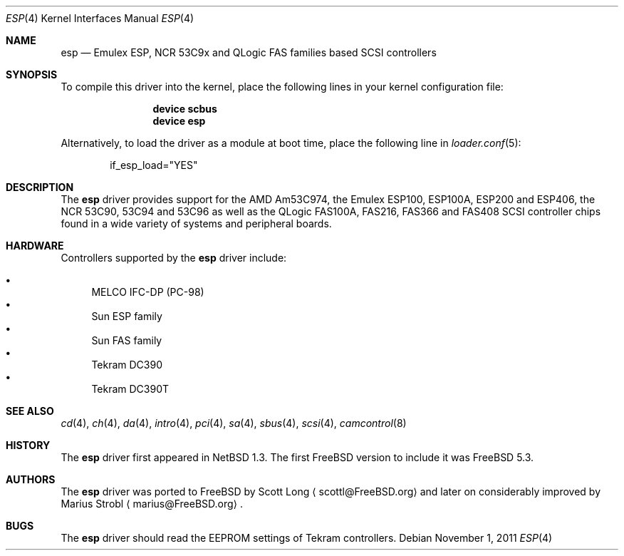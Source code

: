 .\"
.\" Copyright (c) 2011 Marius Strobl <marius@FreeBSD.org>
.\" All rights reserved.
.\"
.\" Redistribution and use in source and binary forms, with or without
.\" modification, are permitted provided that the following conditions
.\" are met:
.\" 1. Redistributions of source code must retain the above copyright
.\"    notice, this list of conditions and the following disclaimer.
.\" 2. Redistributions in binary form must reproduce the above copyright
.\"    notice, this list of conditions and the following disclaimer in the
.\"    documentation and/or other materials provided with the distribution.
.\"
.\" THIS SOFTWARE IS PROVIDED BY THE AUTHOR AND CONTRIBUTORS ``AS IS'' AND
.\" ANY EXPRESS OR IMPLIED WARRANTIES, INCLUDING, BUT NOT LIMITED TO, THE
.\" IMPLIED WARRANTIES OF MERCHANTABILITY AND FITNESS FOR A PARTICULAR PURPOSE
.\" ARE DISCLAIMED.  IN NO EVENT SHALL THE AUTHOR OR CONTRIBUTORS BE LIABLE
.\" FOR ANY DIRECT, INDIRECT, INCIDENTAL, SPECIAL, EXEMPLARY, OR CONSEQUENTIAL
.\" DAMAGES (INCLUDING, BUT NOT LIMITED TO, PROCUREMENT OF SUBSTITUTE GOODS
.\" OR SERVICES; LOSS OF USE, DATA, OR PROFITS; OR BUSINESS INTERRUPTION)
.\" HOWEVER CAUSED AND ON ANY THEORY OF LIABILITY, WHETHER IN CONTRACT, STRICT
.\" LIABILITY, OR TORT (INCLUDING NEGLIGENCE OR OTHERWISE) ARISING IN ANY WAY
.\" OUT OF THE USE OF THIS SOFTWARE, EVEN IF ADVISED OF THE POSSIBILITY OF
.\" SUCH DAMAGE.
.\"
.\" $FreeBSD: projects/armv6/share/man/man4/esp.4 228136 2011-11-29 15:24:19Z cognet $
.\"
.Dd November 1, 2011
.Dt ESP 4
.Os
.Sh NAME
.Nm esp
.Nd Emulex ESP, NCR 53C9x and QLogic FAS families based SCSI controllers
.Sh SYNOPSIS
To compile this driver into the kernel, place the following lines in your
kernel configuration file:
.Bd -ragged -offset indent
.Cd "device scbus"
.Cd "device esp"
.Ed
.Pp
Alternatively, to load the driver as a module at boot time, place the
following line in
.Xr loader.conf 5 :
.Bd -literal -offset indent
if_esp_load="YES"
.Ed
.Sh DESCRIPTION
The
.Nm
driver provides support for the
.Tn AMD
Am53C974, the
.Tn Emulex
ESP100, ESP100A, ESP200 and ESP406, the
.Tn NCR
53C90, 53C94 and 53C96 as well as the
.Tn QLogic
FAS100A, FAS216, FAS366 and FAS408
.Tn SCSI
controller chips found in a wide variety of systems and peripheral boards.
.Sh HARDWARE
Controllers supported by the
.Nm
driver include:
.Pp
.Bl -bullet -compact
.It
MELCO IFC-DP (PC-98)
.It
Sun ESP family
.It
Sun FAS family
.It
Tekram DC390
.It
Tekram DC390T
.El
.Sh SEE ALSO
.Xr cd 4 ,
.Xr ch 4 ,
.Xr da 4 ,
.Xr intro 4 ,
.Xr pci 4 ,
.Xr sa 4 ,
.Xr sbus 4 ,
.Xr scsi 4 ,
.Xr camcontrol 8
.Sh HISTORY
The
.Nm
driver first appeared in
.Nx 1.3 .
The first
.Fx
version to include it was
.Fx 5.3 .
.Sh AUTHORS
.An -nosplit
The
.Nm
driver was ported to
.Fx
by
.An Scott Long
.Aq scottl@FreeBSD.org
and later on considerably improved by
.An Marius Strobl
.Aq marius@FreeBSD.org .
.Sh BUGS
The
.Nm
driver should read the EEPROM settings of
.Tn Tekram
controllers.
